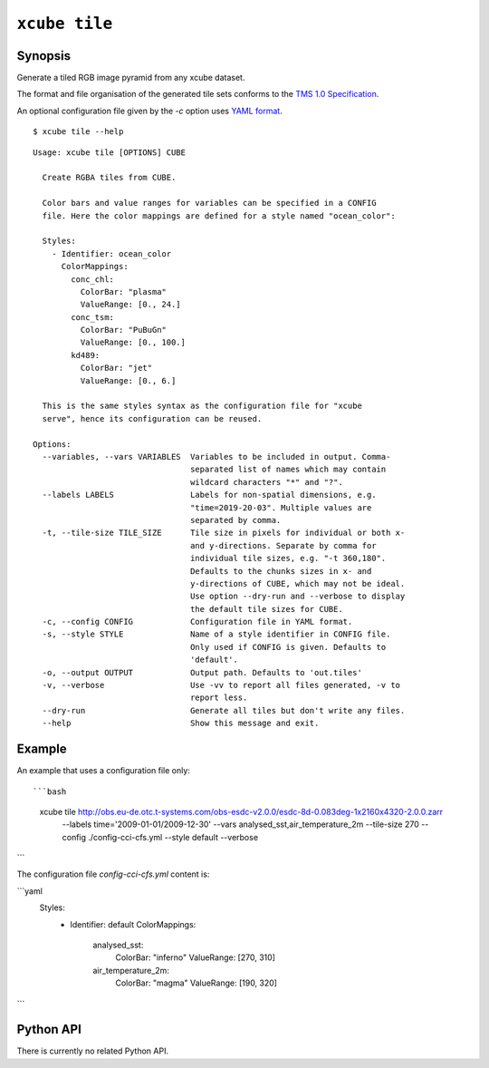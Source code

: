 .. _`TMS 1.0 Specification`: https://wiki.osgeo.org/wiki/Tile_Map_Service_Specification
.. _`YAML format`: https://en.wikipedia.org/wiki/YAML

==============
``xcube tile``
==============

Synopsis
========

Generate a tiled RGB image pyramid from any xcube dataset.

The format and file organisation of the generated tile sets conforms to the `TMS 1.0 Specification`_.

An optional configuration file given by the `-c` option uses `YAML format`_.

::

    $ xcube tile --help

::

    Usage: xcube tile [OPTIONS] CUBE

      Create RGBA tiles from CUBE.

      Color bars and value ranges for variables can be specified in a CONFIG
      file. Here the color mappings are defined for a style named "ocean_color":

      Styles:
        - Identifier: ocean_color
          ColorMappings:
            conc_chl:
              ColorBar: "plasma"
              ValueRange: [0., 24.]
            conc_tsm:
              ColorBar: "PuBuGn"
              ValueRange: [0., 100.]
            kd489:
              ColorBar: "jet"
              ValueRange: [0., 6.]

      This is the same styles syntax as the configuration file for "xcube
      serve", hence its configuration can be reused.

    Options:
      --variables, --vars VARIABLES  Variables to be included in output. Comma-
                                     separated list of names which may contain
                                     wildcard characters "*" and "?".
      --labels LABELS                Labels for non-spatial dimensions, e.g.
                                     "time=2019-20-03". Multiple values are
                                     separated by comma.
      -t, --tile-size TILE_SIZE      Tile size in pixels for individual or both x-
                                     and y-directions. Separate by comma for
                                     individual tile sizes, e.g. "-t 360,180".
                                     Defaults to the chunks sizes in x- and
                                     y-directions of CUBE, which may not be ideal.
                                     Use option --dry-run and --verbose to display
                                     the default tile sizes for CUBE.
      -c, --config CONFIG            Configuration file in YAML format.
      -s, --style STYLE              Name of a style identifier in CONFIG file.
                                     Only used if CONFIG is given. Defaults to
                                     'default'.
      -o, --output OUTPUT            Output path. Defaults to 'out.tiles'
      -v, --verbose                  Use -vv to report all files generated, -v to
                                     report less.
      --dry-run                      Generate all tiles but don't write any files.
      --help                         Show this message and exit.




Example
=======

An example that uses a configuration file only::

```bash
    xcube tile http://obs.eu-de.otc.t-systems.com/obs-esdc-v2.0.0/esdc-8d-0.083deg-1x2160x4320-2.0.0.zarr \
      --labels time='2009-01-01/2009-12-30' \
      --vars analysed_sst,air_temperature_2m \
      --tile-size 270 \
      --config ./config-cci-cfs.yml \
      --style default \
      --verbose
```

The configuration file `config-cci-cfs.yml` content is:

```yaml
    Styles:
      - Identifier: default
        ColorMappings:
          analysed_sst:
            ColorBar: "inferno"
            ValueRange: [270, 310]
          air_temperature_2m:
            ColorBar: "magma"
            ValueRange: [190, 320]
```

Python API
==========

There is currently no related Python API.



